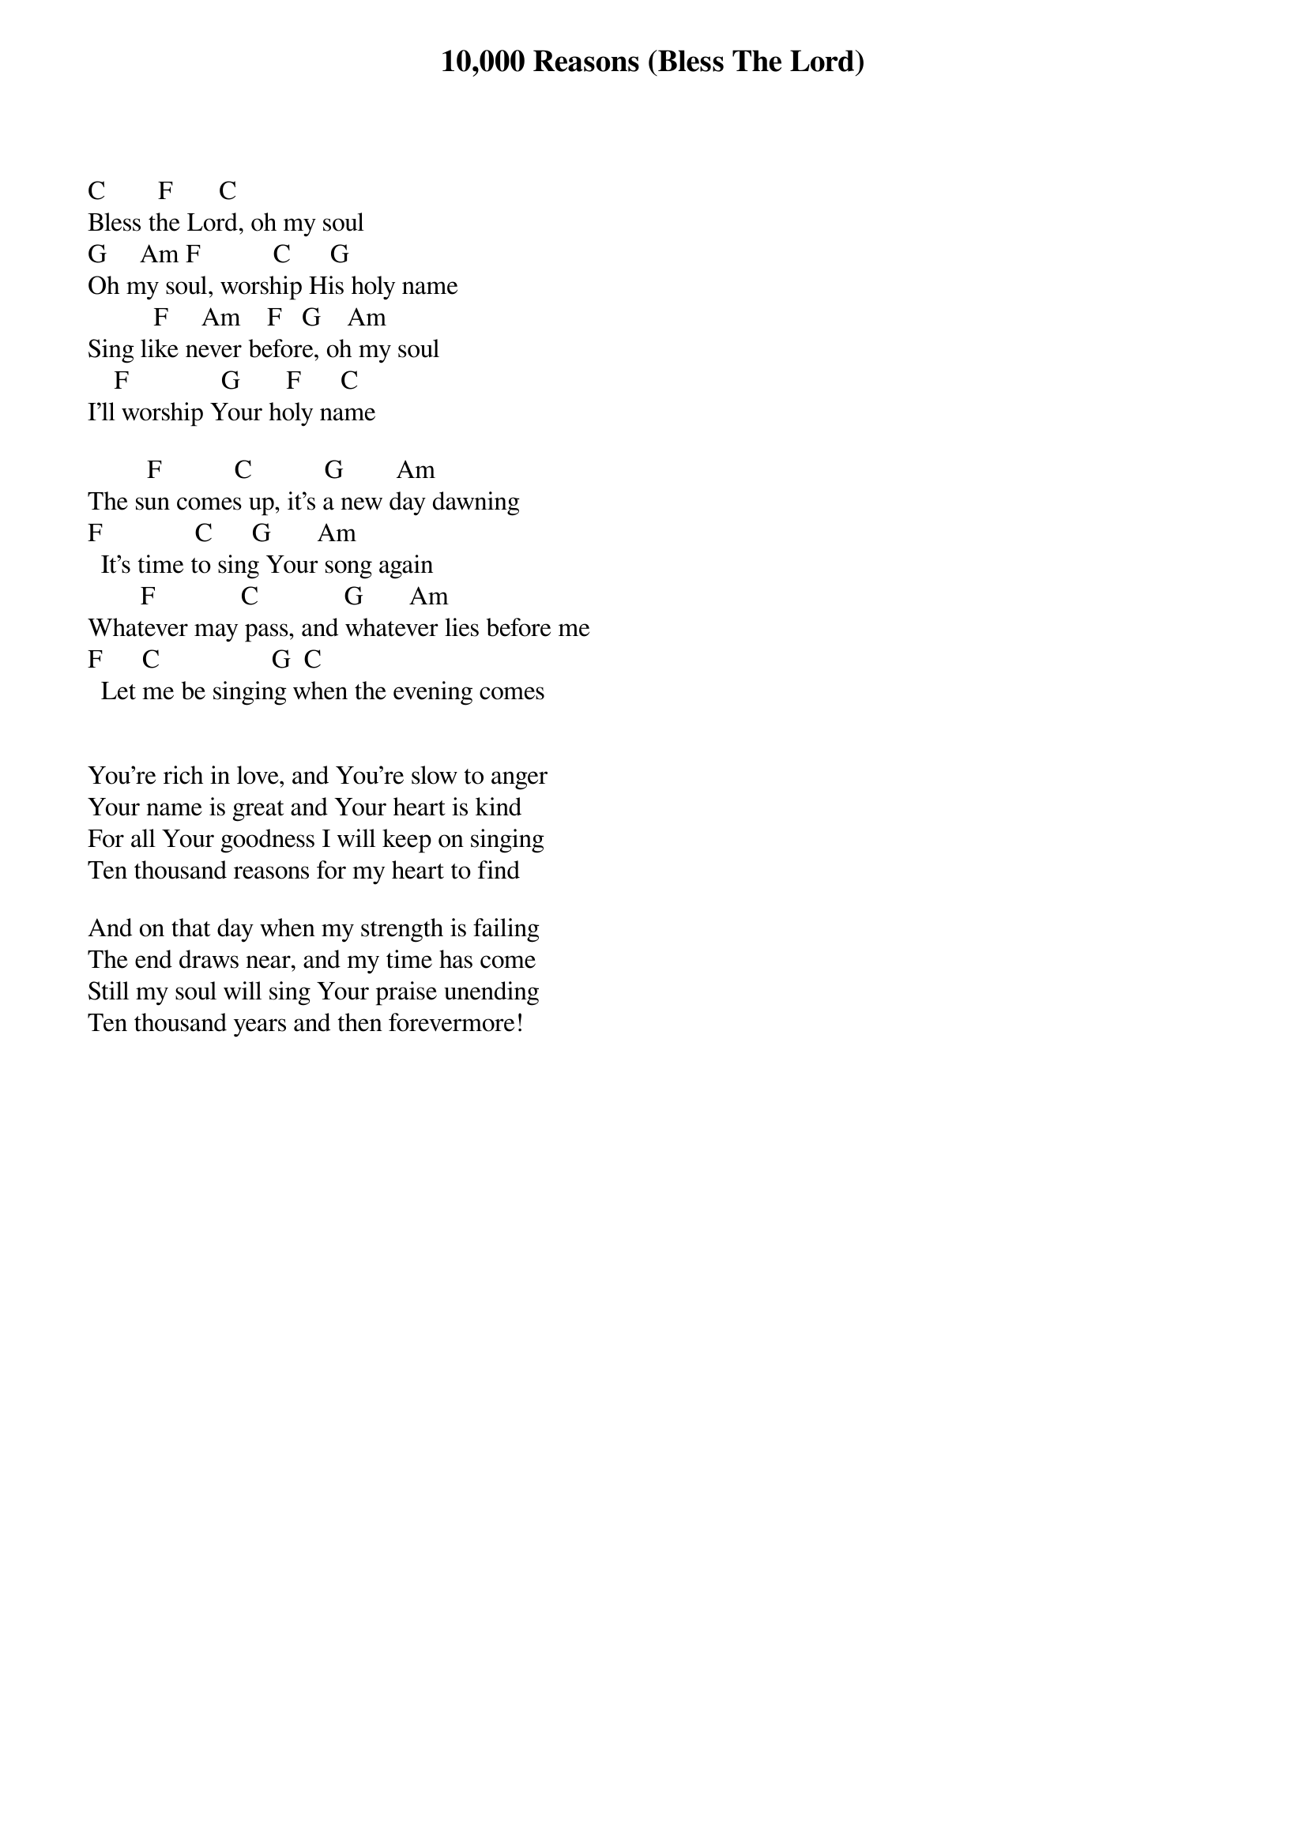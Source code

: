 {title: 10,000 Reasons (Bless The Lord)}
{meta: CCLI 6016351}
{key: C}
{tempo: }
{time: 4/4}
{duration: 0}


C	       F		     C
Bless the Lord, oh my soul
G	    Am	F	          C      G
Oh my soul, worship His holy name
	         F	    Am    F   G    Am
Sing like never before, oh my soul
    F		            G       F      C
I’ll worship Your holy name

         F	          C	          G	       Am
The sun comes up, it’s a new day dawning
F	             C	     G       Am
  It’s time to sing Your song again
        F  	          C    	        G 		    Am
Whatever may pass, and whatever lies before me
F		    C		               G		C
  Let me be singing when the evening comes


You’re rich in love, and You’re slow to anger
Your name is great and Your heart is kind
For all Your goodness I will keep on singing
Ten thousand reasons for my heart to find

And on that day when my strength is failing
The end draws near, and my time has come
Still my soul will sing Your praise unending
Ten thousand years and then forevermore!